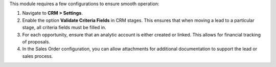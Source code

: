 This module requires a few configurations to ensure smooth operation:

1. Navigate to **CRM > Settings**.
2. Enable the option **Validate Criteria Fields** in CRM stages. This ensures that when moving a lead to a particular stage, all criteria fields must be filled in.
3. For each opportunity, ensure that an analytic account is either created or linked. This allows for financial tracking of proposals.
4. In the Sales Order configuration, you can allow attachments for additional documentation to support the lead or sales process.
